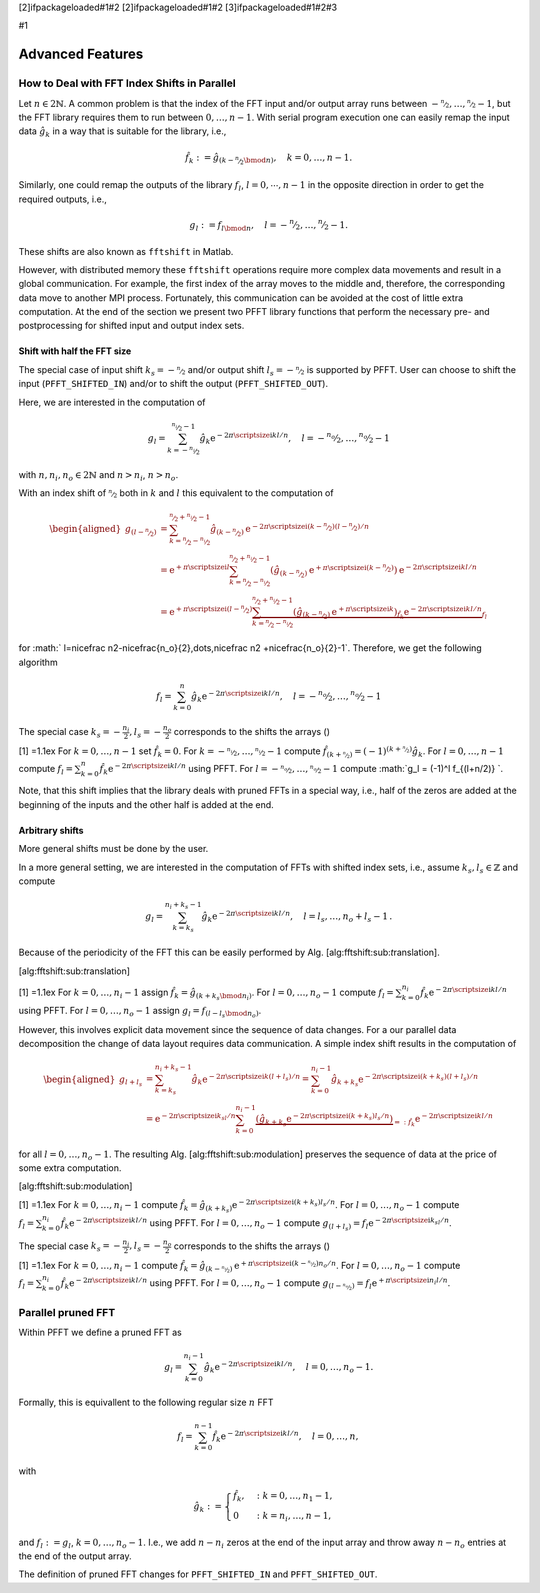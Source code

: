 [2]ifpackageloaded#1#2 [2]ifpackageloaded#1#2 [3]ifpackageloaded#1#2#3

#1

Advanced Features
=================

How to Deal with FFT Index Shifts in Parallel
---------------------------------------------

Let :math:`n\in2{\ensuremath{\mathbb{N}}}`. A common problem is that the
index of the FFT input and/or output array runs between
:math:`-\nicefrac n2,\dots,\nicefrac n2-1`, but the FFT library requires
them to run between :math:`0,\dots,n-1`. With serial program execution
one can easily remap the input data :math:`\hat g_k` in a way that is
suitable for the library, i.e.,

.. math:: \hat f_k := \hat g_{(k-\nicefrac n2\bmod n)}, \quad k = 0,\dots,n-1.

Similarly, one could remap the outputs of the library :math:`f_l`,
:math:`l=0,\cdots,n-1` in the opposite direction in order to get the
required outputs, i.e.,

.. math:: g_l := f_{l \bmod n}, \quad l = -\nicefrac n2,\dots,\nicefrac n2-1.

These shifts are also known as ``fftshift`` in Matlab.

However, with distributed memory these ``fftshift`` operations require
more complex data movements and result in a global communication. For
example, the first index of the array moves to the middle and,
therefore, the corresponding data move to another MPI process.
Fortunately, this communication can be avoided at the cost of little
extra computation. At the end of the section we present two PFFT library
functions that perform the necessary pre- and postprocessing for shifted
input and output index sets.

Shift with half the FFT size
~~~~~~~~~~~~~~~~~~~~~~~~~~~~

The special case of input shift :math:`k_s=-\nicefrac n2` and/or output
shift :math:`l_s=-\nicefrac n2` is supported by PFFT. User can choose to
shift the input (``PFFT_SHIFTED_IN``) and/or to shift the output
(``PFFT_SHIFTED_OUT``).

Here, we are interested in the computation of

.. math:: g_l = \sum_{k=-\nicefrac{n_i}{2}}^{\nicefrac{n_i}{2}-1} \hat g_k {\ensuremath{\mathrm{e}^{-2\pi{{\ensuremath{\text{\scriptsize{i}}}}} kl/n}}}, \quad l=-\nicefrac{n_o}{2},\dots,\nicefrac{n_o}{2}-1

with :math:`n, n_i, n_o \in 2{\ensuremath{\mathbb{N}}}` and
:math:`n>n_i`, :math:`n>n_o`.

With an index shift of :math:`\nicefrac n2` both in :math:`k` and
:math:`l` this equivalent to the computation of

.. math::

   \begin{aligned}
     g_{(l-\nicefrac{n}{2})}
     &= \sum_{k=\nicefrac{n}{2}-\nicefrac{n_i}{2}}^{\nicefrac{n}{2}+\nicefrac{n_i}{2}-1}
        \hat g_{(k-\nicefrac{n}{2})} {\ensuremath{\mathrm{e}^{-2\pi{{\ensuremath{\text{\scriptsize{i}}}}} (k-\nicefrac n2)(l-\nicefrac n2)/n}}} \\
     &= {{\ensuremath{\mathrm{e}}}}^{+\pi{\ensuremath{\text{\scriptsize{i}}}}l} 
          \sum_{k=\nicefrac{n}{2}-\nicefrac{n_i}{2}}^{\nicefrac{n}{2}+\nicefrac{n_i}{2}-1}
          \left(\hat g_{(k-\nicefrac{n}{2})}{{\ensuremath{\mathrm{e}}}}^{+\pi{\ensuremath{\text{\scriptsize{i}}}}(k-\nicefrac n2)}\right) {\ensuremath{\mathrm{e}^{-2\pi{{\ensuremath{\text{\scriptsize{i}}}}} kl/n}}} \\
     &= {{\ensuremath{\mathrm{e}}}}^{+\pi{\ensuremath{\text{\scriptsize{i}}}}(l-\nicefrac n2)} 
        \underbrace{
          \sum_{k=\nicefrac{n}{2}-\nicefrac{n_i}{2}}^{\nicefrac{n}{2}+\nicefrac{n_i}{2}-1}
          \underbrace{\left(\hat g_{(k-\nicefrac{n}{2})}{{\ensuremath{\mathrm{e}}}}^{+\pi{\ensuremath{\text{\scriptsize{i}}}}k}\right)}_{\hat f_k} {\ensuremath{\mathrm{e}^{-2\pi{{\ensuremath{\text{\scriptsize{i}}}}} kl/n}}}
        }_{f_l}\end{aligned}

for
:math:` l=\nicefrac n2-\nicefrac{n_o}{2},\dots,\nicefrac n2 +\nicefrac{n_o}{2}-1`.
Therefore, we get the following algorithm

.. math:: f_l = \sum_{k=0}^n \hat g_k {\ensuremath{\mathrm{e}^{-2\pi{{\ensuremath{\text{\scriptsize{i}}}}} kl/n}}}, \quad l=-\nicefrac{n_o}{2},\dots,\nicefrac{n_o}{2}-1

The special case :math:`k_s=-\frac{n_i}{2}, l_s=-\frac{n_o}{2}`
corresponds to the shifts the arrays ()

[1] =1.1ex For :math:`k=0,\dots,n-1` set :math:`\hat f_k = 0`. For
:math:`k=-\nicefrac{n_i}{2},\dots,\nicefrac{n_i}{2}-1` compute
:math:`\hat f_{(k+\nicefrac{n}{2})} = (-1)^{(k+\nicefrac{n}{2})} \hat g_{k}`.
For :math:`l=0,\dots,n-1` compute
:math:`f_l = \sum_{k=0}^{n} \hat f_k {\ensuremath{\mathrm{e}^{-2\pi{{\ensuremath{\text{\scriptsize{i}}}}} kl/n}}}`
using PFFT. For :math:`l=-\nicefrac{n_o}{2},\dots,\nicefrac{n_o}{2}-1`
compute :math:`g_l = (-1)^l f_{(l+n/2)} `.

Note, that this shift implies that the library deals with pruned FFTs in
a special way, i.e., half of the zeros are added at the beginning of the
inputs and the other half is added at the end.

Arbitrary shifts
~~~~~~~~~~~~~~~~

More general shifts must be done by the user.

In a more general setting, we are interested in the computation of FFTs
with shifted index sets, i.e., assume
:math:`k_s,l_s\in{\ensuremath{\mathbb{Z}}}` and compute

.. math::

   g_l = \sum_{k=k_s}^{n_i+k_s-1} \hat g_k {\ensuremath{\mathrm{e}^{-2\pi{{\ensuremath{\text{\scriptsize{i}}}}} kl/n}}},
     \quad l=l_s,\dots,n_o+l_s-1\,.

Because of the periodicity of the FFT this can be easily performed by
Alg. [alg:fftshift:sub:`t`\ ranslation].

[alg:fftshift:sub:`t`\ ranslation]

[1] =1.1ex For :math:`k=0,\dots,n_i-1` assign
:math:`\hat f_k = \hat g_{(k+k_s\bmod n_i)}`. For
:math:`l=0,\dots,n_o-1` compute
:math:`f_l = \sum_{k=0}^{n_i} \hat f_k {\ensuremath{\mathrm{e}^{-2\pi{{\ensuremath{\text{\scriptsize{i}}}}} kl/n}}}`
using PFFT. For :math:`l=0,\dots,n_o-1` assign
:math:`g_l = f_{(l-l_s\bmod n_o)}`.

However, this involves explicit data movement since the sequence of data
changes. For a our parallel data decomposition the change of data layout
requires data communication. A simple index shift results in the
computation of

.. math::

   \begin{aligned}
     g_{l+l_s}
     &=
       \sum_{k=k_s}^{n_i+k_s-1} \hat g_k {\ensuremath{\mathrm{e}^{-2\pi{{\ensuremath{\text{\scriptsize{i}}}}} k(l+l_s)/n}}}
       =
       \sum_{k=0}^{n_i-1} \hat g_{k+k_s} {\ensuremath{\mathrm{e}^{-2\pi{{\ensuremath{\text{\scriptsize{i}}}}} (k+k_s)(l+l_s)/n}}} \\
     &=
       {\ensuremath{\mathrm{e}^{-2\pi{{\ensuremath{\text{\scriptsize{i}}}}} k_sl/n}}} \sum_{k=0}^{n_i-1} \underbrace{\left(\hat g_{k+k_s}{\ensuremath{\mathrm{e}^{-2\pi{{\ensuremath{\text{\scriptsize{i}}}}} (k+k_s)l_s/n}}}\right)}_{=: \hat f_k} {\ensuremath{\mathrm{e}^{-2\pi{{\ensuremath{\text{\scriptsize{i}}}}} kl/n}}}\end{aligned}

for all :math:`l=0,\dots,n_o-1`. The resulting
Alg. [alg:fftshift:sub:`m`\ odulation] preserves the sequence of data at
the price of some extra computation.

[alg:fftshift:sub:`m`\ odulation]

[1] =1.1ex For :math:`k=0,\dots,n_i-1` compute
:math:`\hat f_k = \hat g_{(k+k_s)} {\ensuremath{\mathrm{e}^{-2\pi{{\ensuremath{\text{\scriptsize{i}}}}} (k+k_s)l_s/n}}}`.
For :math:`l=0,\dots,n_o-1` compute
:math:`f_l = \sum_{k=0}^{n_i} \hat f_k {\ensuremath{\mathrm{e}^{-2\pi{{\ensuremath{\text{\scriptsize{i}}}}} kl/n}}}`
using PFFT. For :math:`l=0,\dots,n_o-1` compute
:math:`g_{(l+l_s)} = f_l {\ensuremath{\mathrm{e}^{-2\pi{{\ensuremath{\text{\scriptsize{i}}}}} k_sl/n}}}`.

The special case :math:`k_s=-\frac{n_i}{2}, l_s=-\frac{n_o}{2}`
corresponds to the shifts the arrays ()

[1] =1.1ex For :math:`k=0,\dots,n_i-1` compute
:math:`\hat f_k = \hat g_{(k-\nicefrac{n_i}{2})} {{\ensuremath{\mathrm{e}}}}^{+\pi{\ensuremath{\text{\scriptsize{i}}}}(k-\nicefrac{n_i}{2})n_o/n}`.
For :math:`l=0,\dots,n_o-1` compute
:math:`f_l = \sum_{k=0}^{n_i} \hat f_k {\ensuremath{\mathrm{e}^{-2\pi{{\ensuremath{\text{\scriptsize{i}}}}} kl/n}}}`
using PFFT. For :math:`l=0,\dots,n_o-1` compute
:math:`g_{(l-\nicefrac{n_o}{2})} = f_l {{\ensuremath{\mathrm{e}}}}^{+\pi{\ensuremath{\text{\scriptsize{i}}}}n_i l/n}`.

Parallel pruned FFT
-------------------

Within PFFT we define a pruned FFT as

.. math:: g_l = \sum_{k=0}^{n_i-1} \hat g_{k} {\ensuremath{\mathrm{e}^{-2\pi{{\ensuremath{\text{\scriptsize{i}}}}} kl/n}}}, \quad l=0,\dots,n_o-1.

Formally, this is equivallent to the following regular size :math:`n`
FFT

.. math:: f_l = \sum_{k=0}^{n-1} \hat f_{k} {\ensuremath{\mathrm{e}^{-2\pi{{\ensuremath{\text{\scriptsize{i}}}}} kl/n}}}, \quad l=0,\dots,n,

with

.. math::

   \hat g_k := 
     \begin{cases}
     \hat f_k, &: k=0,\dots,n_1-1, \\
     0         &: k=n_i,\dots,n-1,    
     \end{cases}

and :math:`f_l := g_l`, :math:`k=0,\dots,n_o-1`. I.e., we add
:math:`n-n_i` zeros at the end of the input array and throw away
:math:`n-n_o` entries at the end of the output array.

The definition of pruned FFT changes for ``PFFT_SHIFTED_IN`` and
``PFFT_SHIFTED_OUT``.

